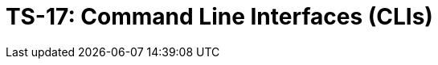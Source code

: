 = TS-17: Command Line Interfaces (CLIs)
:toc: macro
:toc-title: Contents

// TODO: Introductory text…

toc::[]
